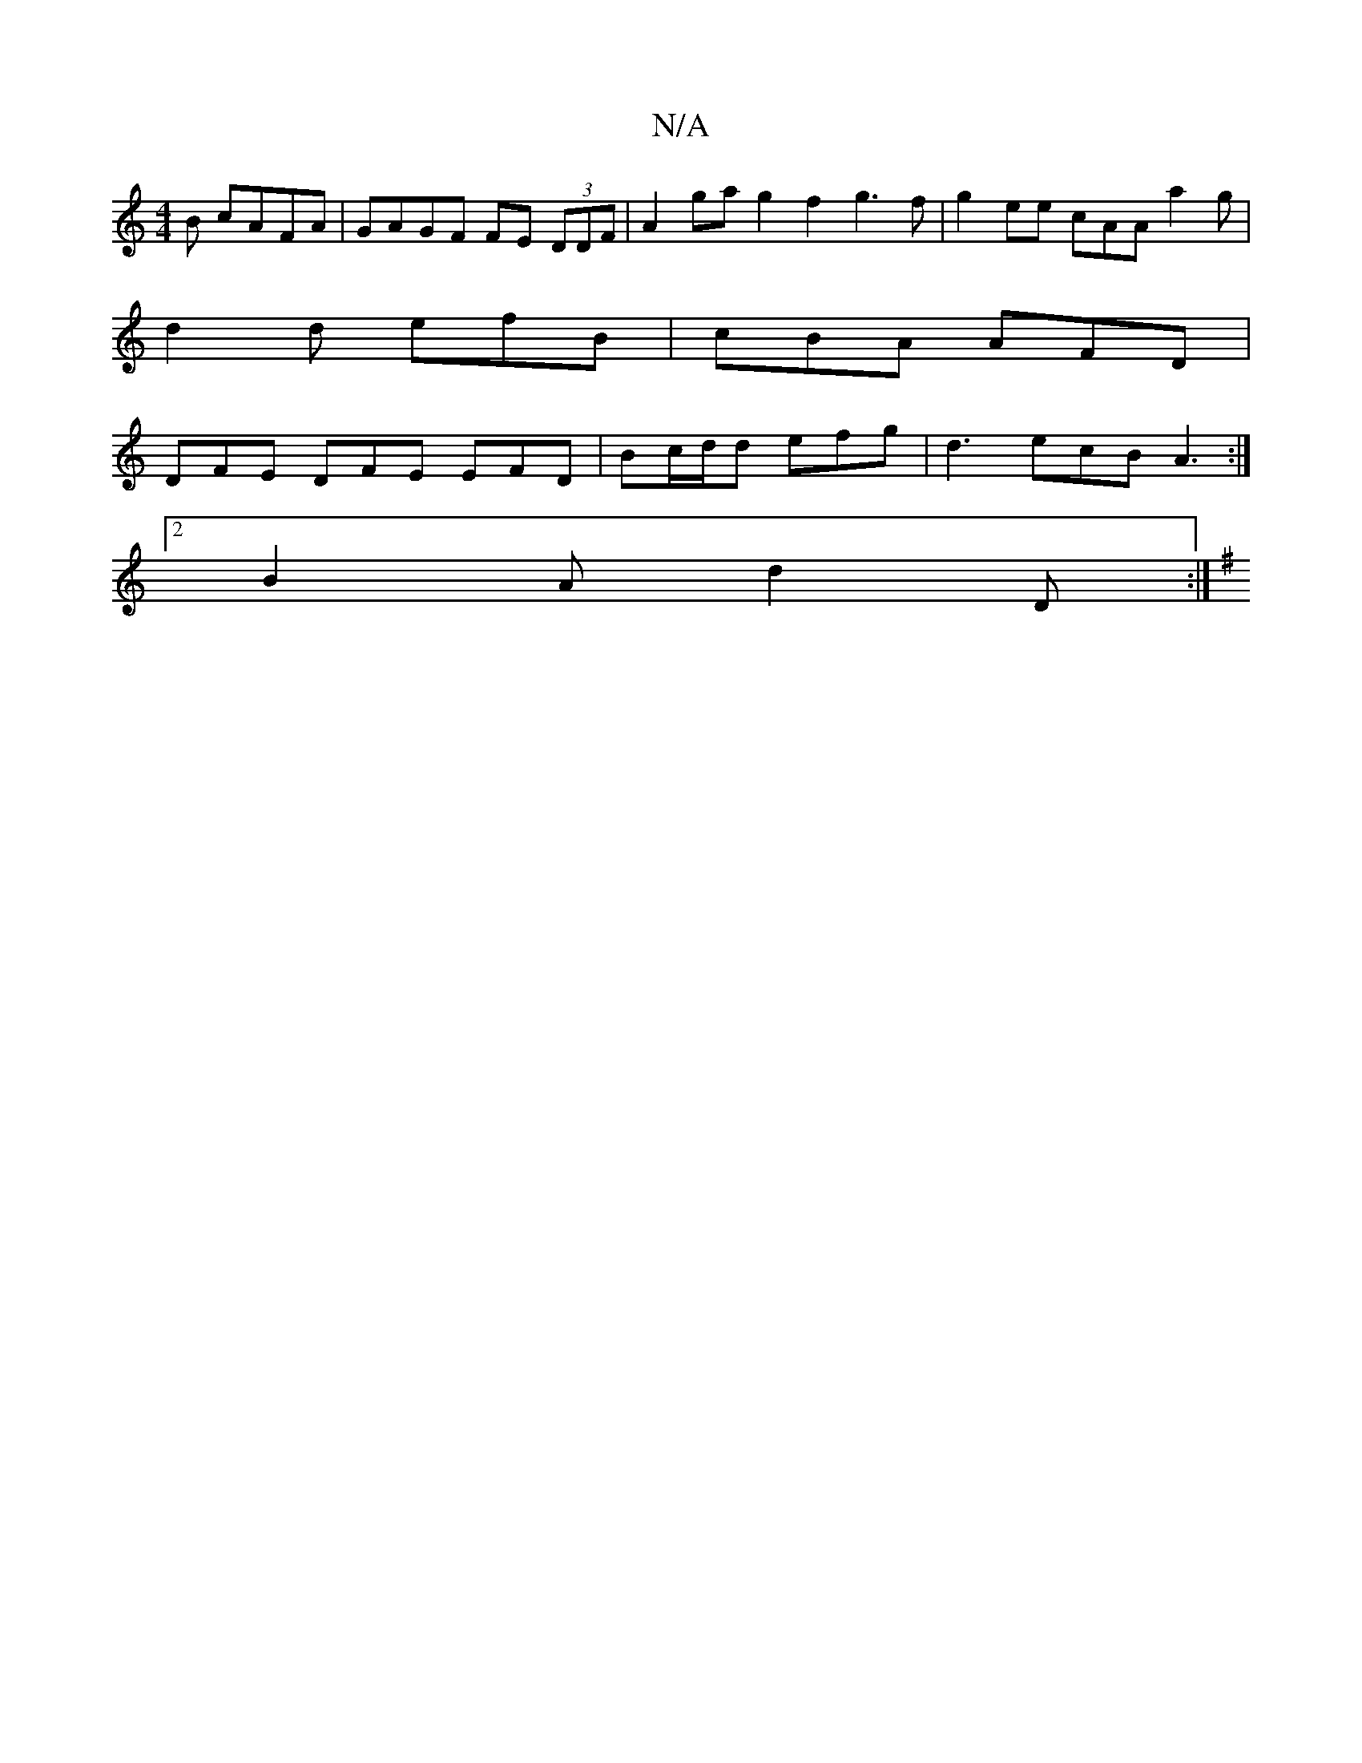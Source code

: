 X:1
T:N/A
M:4/4
R:N/A
K:Cmajor
B cAFA | GAGF FE (3DDF | A2ga g2f2 g3f | g2 ee cAA a2g |
d2d efB | cBA AFD |
DFE DFE EFD | Bc/d/d efg | d3 ecB A3 :|
[2 B2A d2 D :|
K:G4z2c2] |B2 d4e2d2|c2B2c2B2|A3GF2F2|A2G2 A3A|BddB Gcd2|(3Bcd e>B B